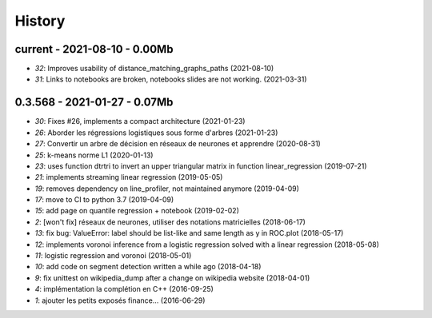 
.. _l-HISTORY:

=======
History
=======

current - 2021-08-10 - 0.00Mb
=============================

* `32`: Improves usability of distance_matching_graphs_paths (2021-08-10)
* `31`: Links to notebooks are broken, notebooks slides are not working. (2021-03-31)

0.3.568 - 2021-01-27 - 0.07Mb
=============================

* `30`: Fixes #26, implements a compact architecture (2021-01-23)
* `26`: Aborder les régressions logistiques sous forme d'arbres (2021-01-23)
* `27`: Convertir un arbre de décision en réseaux de neurones et apprendre (2020-08-31)
* `25`: k-means norme L1 (2020-01-13)
* `23`: uses function dtrtri to invert an upper triangular matrix in function linear_regression (2019-07-21)
* `21`: implements streaming linear regression (2019-05-05)
* `19`: removes dependency on line_profiler, not maintained anymore (2019-04-09)
* `17`: move to CI to python 3.7 (2019-04-09)
* `15`: add page on quantile regression + notebook (2019-02-02)
* `2`: [won't fix] réseaux de neurones, utiliser des notations matricielles (2018-06-17)
* `13`: fix bug: ValueError: label should be list-like and same length as y in ROC.plot (2018-05-17)
* `12`: implements voronoi inference from a logistic regression solved with a linear regression (2018-05-08)
* `11`: logistic regression and voronoi (2018-05-01)
* `10`: add code on segment detection written a while ago (2018-04-18)
* `9`: fix unittest on wikipedia_dump after a change on wikipedia website (2018-04-01)
* `4`: implémentation la complétion en C++ (2016-09-25)
* `1`: ajouter les petits exposés finance... (2016-06-29)

